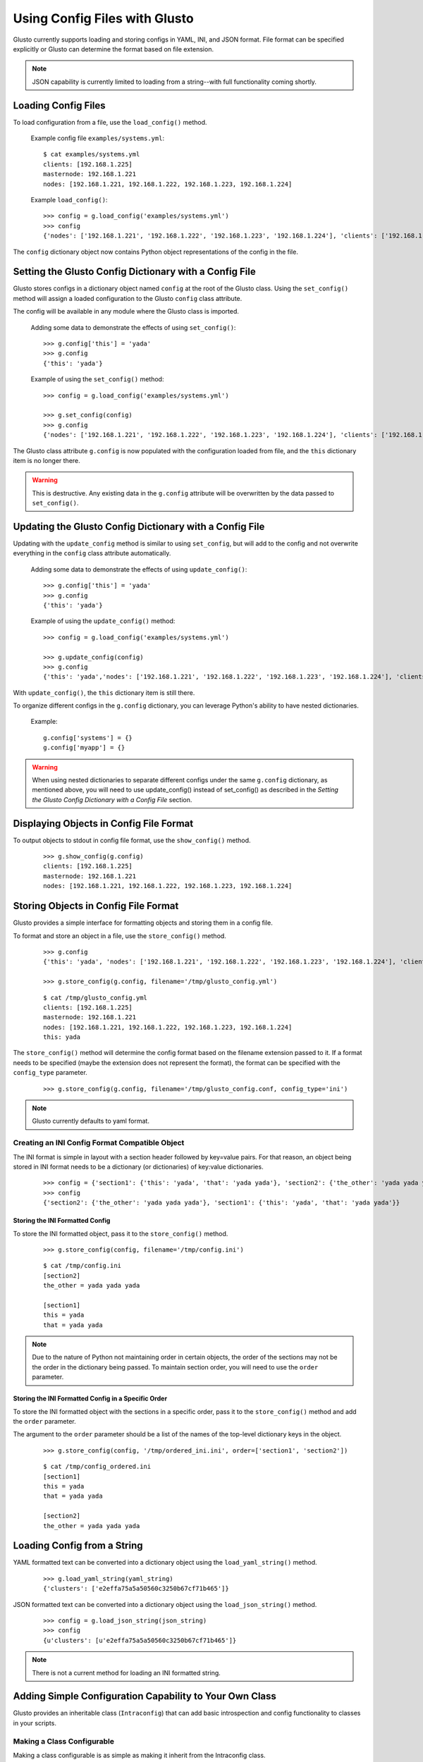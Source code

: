 Using Config Files with Glusto
------------------------------

Glusto currently supports loading and storing configs in YAML, INI, and JSON format.
File format can be specified explicitly or Glusto can determine the format based on file extension.

.. Note::

	JSON capability is currently limited to loading from a string--with full functionality coming shortly.

Loading Config Files
====================

To load configuration from a file, use the ``load_config()`` method.

	Example config file ``examples/systems.yml``::

		$ cat examples/systems.yml
		clients: [192.168.1.225]
		masternode: 192.168.1.221
		nodes: [192.168.1.221, 192.168.1.222, 192.168.1.223, 192.168.1.224]

	Example ``load_config()``::

		>>> config = g.load_config('examples/systems.yml')
		>>> config
		{'nodes': ['192.168.1.221', '192.168.1.222', '192.168.1.223', '192.168.1.224'], 'clients': ['192.168.1.225'], 'masternode': '192.168.1.221'}

The ``config`` dictionary object now contains Python object representations of the config in the file.


Setting the Glusto Config Dictionary with a Config File
=======================================================

Glusto stores configs in a dictionary object named ``config`` at the root of the Glusto class.
Using the ``set_config()`` method will assign a loaded configuration to the Glusto ``config`` class attribute.

The config will be available in any module where the Glusto class is imported.

	Adding some data to demonstrate the effects of using ``set_config()``::

		>>> g.config['this'] = 'yada'
		>>> g.config
		{'this': 'yada'}

	Example of using the ``set_config()`` method::

		>>> config = g.load_config('examples/systems.yml')

		>>> g.set_config(config)
		>>> g.config
		{'nodes': ['192.168.1.221', '192.168.1.222', '192.168.1.223', '192.168.1.224'], 'clients': ['192.168.1.225'], 'masternode': '192.168.1.221'}

The Glusto class attribute ``g.config`` is now populated with the configuration loaded from file,
and the ``this`` dictionary item is no longer there.

.. Warning::

	This is destructive. Any existing data in the ``g.config`` attribute will be overwritten by the data passed to ``set_config()``.


Updating the Glusto Config Dictionary with a Config File
========================================================

Updating with the ``update_config`` method is similar to using ``set_config``,
but will add to the config and not overwrite everything in the ``config`` class attribute automatically.

	Adding some data to demonstrate the effects of using ``update_config()``::

		>>> g.config['this'] = 'yada'
		>>> g.config
		{'this': 'yada'}

	Example of using the ``update_config()`` method::

		>>> config = g.load_config('examples/systems.yml')

		>>> g.update_config(config)
		>>> g.config
		{'this': 'yada','nodes': ['192.168.1.221', '192.168.1.222', '192.168.1.223', '192.168.1.224'], 'clients': ['192.168.1.225'], 'masternode': '192.168.1.221'}

With ``update_config()``, the ``this`` dictionary item is still there.

To organize different configs in the ``g.config`` dictionary, you can leverage
Python's ability to have nested dictionaries.

	Example::

		g.config['systems'] = {}
		g.config['myapp'] = {}

.. Warning::

	When using nested dictionaries to separate different configs under the same
	``g.config`` dictionary, as mentioned above, you will need to use update_config()
	instead of set_config() as described in the *Setting the Glusto Config Dictionary with a Config File* section.


Displaying Objects in Config File Format
========================================

To output objects to stdout in config file format, use the ``show_config()`` method.

	::

		>>> g.show_config(g.config)
		clients: [192.168.1.225]
		masternode: 192.168.1.221
		nodes: [192.168.1.221, 192.168.1.222, 192.168.1.223, 192.168.1.224]


Storing Objects in Config File Format
=====================================

Glusto provides a simple interface for formatting objects and storing them in a config file.

To format and store an object in a file, use the ``store_config()`` method.

	::

		>>> g.config
		{'this': 'yada', 'nodes': ['192.168.1.221', '192.168.1.222', '192.168.1.223', '192.168.1.224'], 'clients': ['192.168.1.225'], 'masternode': '192.168.1.221'}

		>>> g.store_config(g.config, filename='/tmp/glusto_config.yml')

	::

		$ cat /tmp/glusto_config.yml
		clients: [192.168.1.225]
		masternode: 192.168.1.221
		nodes: [192.168.1.221, 192.168.1.222, 192.168.1.223, 192.168.1.224]
		this: yada

The ``store_config()`` method will determine the config format based on the filename extension passed to it.
If a format needs to be specified (maybe the extension does not represent the format),
the format can be specified with the ``config_type`` parameter.

	::

		>>> g.store_config(g.config, filename='/tmp/glusto_config.conf, config_type='ini')


.. Note::

	Glusto currently defaults to yaml format.


Creating an INI Config Format Compatible Object
~~~~~~~~~~~~~~~~~~~~~~~~~~~~~~~~~~~~~~~~~~~~~~~

The INI format is simple in layout with a section header followed by key=value pairs.
For that reason, an object being stored in INI format needs to be a dictionary (or dictionaries)
of key:value dictionaries.

	::

		>>> config = {'section1': {'this': 'yada', 'that': 'yada yada'}, 'section2': {'the_other': 'yada yada yada'}}
		>>> config
		{'section2': {'the_other': 'yada yada yada'}, 'section1': {'this': 'yada', 'that': 'yada yada'}}

Storing the INI Formatted Config
................................

To store the INI formatted object, pass it to the ``store_config()`` method.

	::

		>>> g.store_config(config, filename='/tmp/config.ini')

	::

		$ cat /tmp/config.ini
		[section2]
		the_other = yada yada yada
		
		[section1]
		this = yada
		that = yada yada

.. Note::

	Due to the nature of Python not maintaining order in certain objects,
	the order of the sections may not be the order in the dictionary being passed.
	To maintain section order, you will need to use the ``order`` parameter.


Storing the INI Formatted Config in a Specific Order
....................................................

To store the INI formatted object with the sections in a specific order,
pass it to the ``store_config()`` method and add the ``order`` parameter.

The argument to the ``order`` parameter should be a list of the names of the top-level
dictionary keys in the object.

	::

        >>> g.store_config(config, '/tmp/ordered_ini.ini', order=['section1', 'section2'])

	::

		$ cat /tmp/config_ordered.ini
		[section1]
		this = yada
		that = yada yada

		[section2]
		the_other = yada yada yada


Loading Config from a String
============================

YAML formatted text can be converted into a dictionary object using the ``load_yaml_string()`` method.

	::

		>>> g.load_yaml_string(yaml_string)
		{'clusters': ['e2effa75a5a50560c3250b67cf71b465']}

JSON formatted text can be converted into a dictionary object using the ``load_json_string()`` method.

	::

		>>> config = g.load_json_string(json_string)
		>>> config
		{u'clusters': [u'e2effa75a5a50560c3250b67cf71b465']}


.. Note::

	There is not a current method for loading an INI formatted string.


Adding Simple Configuration Capability to Your Own Class
========================================================

Glusto provides an inheritable class (``Intraconfig``) that can add basic introspection and config functionality to classes in your scripts.

Making a Class Configurable
~~~~~~~~~~~~~~~~~~~~~~~~~~~

Making a class configurable is as simple as making it inherit from the Intraconfig class.

To inherit from the Intraconfig, add ``Intraconfig`` to the class definition.

	Example making the class MyClass configurable::

    	>>> from glusto.configurable import Intraconfig
        >>> class MyClass(Intraconfig):
        >>>    def __init__(self):
        >>>        self.this = 'yada1'
        >>>        self.that = 'yada2'

Displaying the Class Config
~~~~~~~~~~~~~~~~~~~~~~~~~~~

To output attributes of the ``myinst`` instance of ``MyClass``, use the inherited ``show_config()`` method. 

	Example with myinst as an instance of class MyClass::

		>>> myinst = MyClass()
		>>> myinst.show_config()
		{that: yada2, this: yada1}

Loading Config from a File into Class Attributes
~~~~~~~~~~~~~~~~~~~~~~~~~~~~~~~~~~~~~~~~~~~~~~~~

To load a config file into a dictionary attribute of a class instance, use the inherited ``load_config()`` method.

	Example loading a config from ``examples/systems.yml`` into class instance ``myinst``::

		>>> myinst.load_config('examples/systems.yml')
		>>> myinst.show_config()
		clients: [192.168.1.225]
		masternode: 192.168.1.221
		nodes: [192.168.1.221, 192.168.1.222, 192.168.1.223, 192.168.1.224]
		that: yada2
		this: yada1

Storing Attributes of an Instance to File
~~~~~~~~~~~~~~~~~~~~~~~~~~~~~~~~~~~~~~~~~

To store the attributes of a class instance, use the inherited ``store_config()`` method.

	Example storing the attributes from the ``myinst`` instance of ``MyClass`` to file ``/tmp/myinst.yml``::

		>>> myinst.store_config('/tmp/myinst.yml')

	Looking at the contents of the resulting config file::

		$ cat /tmp/myinst.yml 
		clients: [192.168.1.225]
		masternode: 192.168.1.221
		nodes: [192.168.1.221, 192.168.1.222, 192.168.1.223, 192.168.1.224]
		that: yada
		this: yada

.. Warning::

	Glusto will currently throw errors when using Instaconfig to store INI formatted config to file.
	The best way to store in INI format would be to form your config data, and use ``g.store_config()``.
